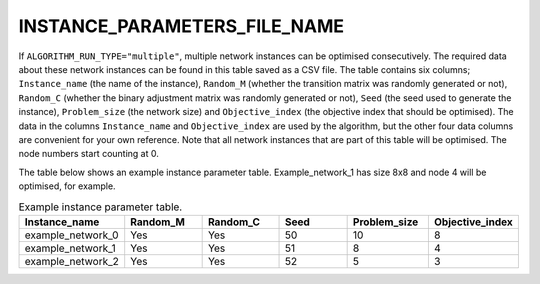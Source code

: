 INSTANCE_PARAMETERS_FILE_NAME
=============================

If ``ALGORITHM_RUN_TYPE="multiple"``, multiple network instances can be optimised consecutively. The required data about these network instances can be found in this table saved as a CSV file. The table contains six columns; ``Instance_name`` (the name of the instance), ``Random_M`` (whether the transition matrix was randomly generated or not), ``Random_C`` (whether the binary adjustment matrix was randomly generated or not), ``Seed`` (the seed used to generate the instance), ``Problem_size`` (the network size) and ``Objective_index`` (the objective index that should be optimised). The data in the columns ``Instance_name`` and ``Objective_index`` are used by the algorithm, but the other four data columns are convenient for your own reference. Note that all network instances that are part of this table will be optimised. The node numbers start counting at 0.

The table below shows an example instance parameter table. Example_network_1 has size 8x8 and node 4 will be optimised, for example.

.. list-table:: Example instance parameter table.
   :widths: 5 5 5 5 5 5
   :header-rows: 1

   * - Instance_name
     - Random_M
     - Random_C
     - Seed
     - Problem_size
     - Objective_index
   * - example_network_0
     - Yes
     - Yes
     - 50
     - 10
     - 8
   * - example_network_1
     - Yes
     - Yes
     - 51
     - 8
     - 4
   * - example_network_2
     - Yes
     - Yes
     - 52
     - 5
     - 3